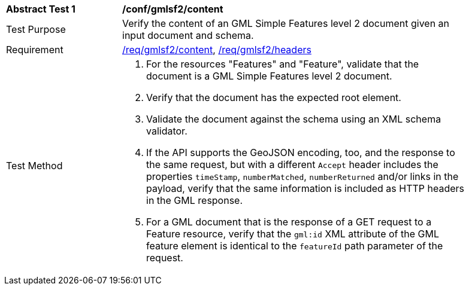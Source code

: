 [[ats_gmlsf2_content]]
[width="90%",cols="2,6a"]
|===
^|*Abstract Test {counter:ats-id}* |*/conf/gmlsf2/content*
^|Test Purpose |Verify the content of an GML Simple Features level 2 document given an input document and schema.
^|Requirement |<<req_gmlsf2_content,/req/gmlsf2/content>>, <<req_gmlsf2_headers,/req/gmlsf2/headers>>
^|Test Method |. For the resources "Features" and "Feature", validate that the document is a GML Simple Features level 2 document.
. Verify that the document has the expected root element.
. Validate the document against the schema using an XML schema validator.
. If the API supports the GeoJSON encoding, too, and the response to the same request, but with a different `Accept` header includes the properties `timeStamp`, `numberMatched`, `numberReturned` and/or links in the payload, verify that the same information is included as HTTP headers in the GML response.
. For a GML document that is the response of a GET request to a Feature resource, verify that the `gml:id` XML attribute of the GML feature element is identical to the `featureId` path parameter of the request.
|===
